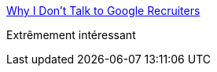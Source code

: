:jbake-type: post
:jbake-status: published
:jbake-title: Why I Don't Talk to Google Recruiters
:jbake-tags: carrière,emploi,_mois_févr.,_année_2017
:jbake-date: 2017-02-22
:jbake-depth: ../
:jbake-uri: shaarli/1487756551000.adoc
:jbake-source: https://nicolas-delsaux.hd.free.fr/Shaarli?searchterm=http%3A%2F%2Fwww.yegor256.com%2F2017%2F02%2F21%2Fsay-no-to-google-recruiters.html&searchtags=carri%C3%A8re+emploi+_mois_f%C3%A9vr.+_ann%C3%A9e_2017
:jbake-style: shaarli

http://www.yegor256.com/2017/02/21/say-no-to-google-recruiters.html[Why I Don't Talk to Google Recruiters]

Extrêmement intéressant
